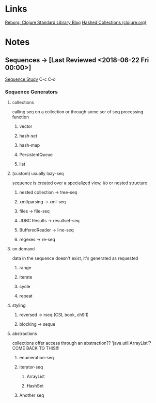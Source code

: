 
* Links
[[http://reborg.tumblr.com/][Reborg: Clojure Standard Library Blog]]
[[https://clojure.org/guides/learn/hashed_colls][Hashed Collections (clojure.org)]]


* Notes

** Sequences -> [Last Reviewed <2018-06-22 Fri 00:00>]
   [[file:~/Vega/misfitcode/src/misfitcode/seqstudy.clj::;;%20Clojure%20Standard%20Library%20chapter%209%20&%2010][Sequence Study]] C-c C-o
*** Sequence Generators
**** collections
     calling seq on a collection or through some sor of seq processing function
***** vector
***** hash-set
***** hash-map
***** PersistentQueue
***** list
**** (custom) usually lazy-seq
     sequence is created over a specialized view, i/o or nested structure
***** nested collection -> tree-seq
***** xml/parsing -> xml-seq
***** files -> file-seq
***** JDBC Results -> resultset-seq
***** BufferedReader -> line-seq
***** regexes -> re-seq
**** on demand
     data in the sequence doesn't exist, it's generated as requested
***** range
***** iterate
***** cycle
***** repeat
**** styling
***** reversed -> rseq (CSL book, ch9.1)
***** blocking -> seque
**** abstractions
     collections offer access through an abstraction?? 'java.util.ArrayList'? COME BACK TO THIS!!!
***** enumeration-seq
***** iterator-seq
****** ArrayList
****** HashSet
***** Another seq
